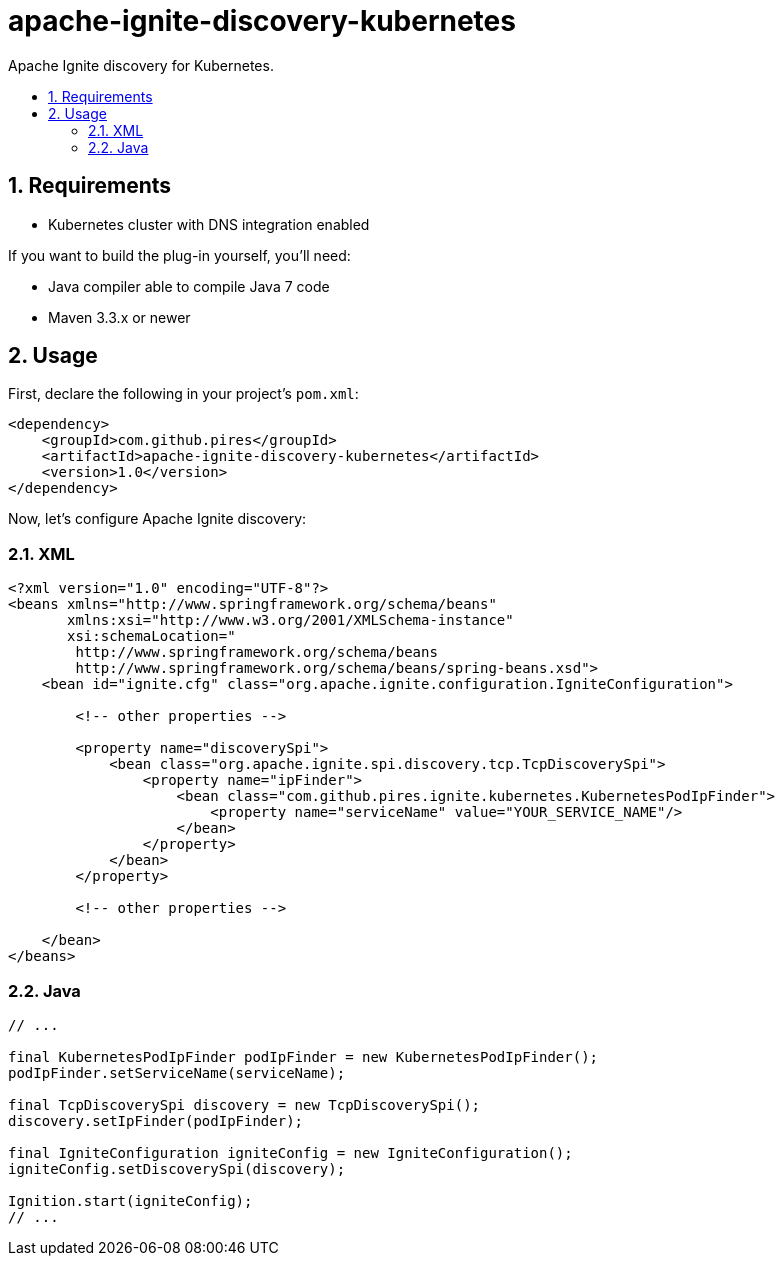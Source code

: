 :sectnums:
:numbered:
:toc: macro
:toc-title:
:toclevels: 99

# apache-ignite-discovery-kubernetes

Apache Ignite discovery for Kubernetes.

toc::[]

## Requirements

* Kubernetes cluster with DNS integration enabled

If you want to build the plug-in yourself, you'll need:

* Java compiler able to compile Java 7 code
* Maven 3.3.x or newer

## Usage

First, declare the following in your project's `pom.xml`:
```xml
<dependency>
    <groupId>com.github.pires</groupId>
    <artifactId>apache-ignite-discovery-kubernetes</artifactId>
    <version>1.0</version>
</dependency>
```

Now, let's configure Apache Ignite discovery:

### XML

```xml
<?xml version="1.0" encoding="UTF-8"?>
<beans xmlns="http://www.springframework.org/schema/beans"
       xmlns:xsi="http://www.w3.org/2001/XMLSchema-instance"
       xsi:schemaLocation="
        http://www.springframework.org/schema/beans
        http://www.springframework.org/schema/beans/spring-beans.xsd">
    <bean id="ignite.cfg" class="org.apache.ignite.configuration.IgniteConfiguration">

        <!-- other properties -->

        <property name="discoverySpi">
            <bean class="org.apache.ignite.spi.discovery.tcp.TcpDiscoverySpi">
                <property name="ipFinder">
                    <bean class="com.github.pires.ignite.kubernetes.KubernetesPodIpFinder">
                        <property name="serviceName" value="YOUR_SERVICE_NAME"/>
                    </bean>
                </property>
            </bean>
        </property>

        <!-- other properties -->
        
    </bean>
</beans>
```

### Java

```java
// ...

final KubernetesPodIpFinder podIpFinder = new KubernetesPodIpFinder();
podIpFinder.setServiceName(serviceName);

final TcpDiscoverySpi discovery = new TcpDiscoverySpi();
discovery.setIpFinder(podIpFinder);

final IgniteConfiguration igniteConfig = new IgniteConfiguration();
igniteConfig.setDiscoverySpi(discovery);

Ignition.start(igniteConfig);
// ...
```

